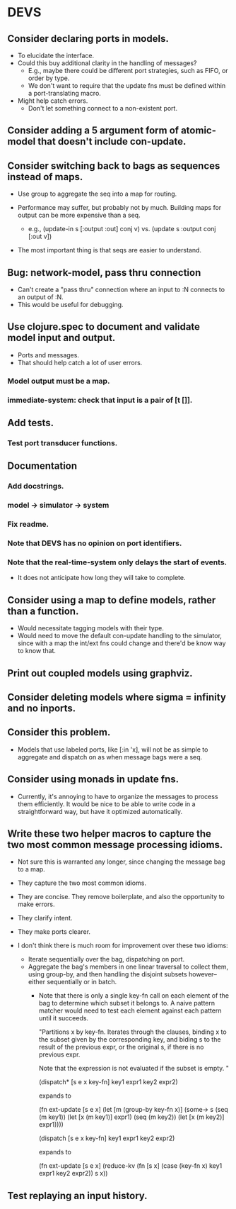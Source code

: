 * DEVS
** Consider declaring ports in models.
   - To elucidate the interface.
   - Could this buy additional clarity in the handling of messages?
     - E.g., maybe there could be different port strategies, such as
       FIFO, or order by type.
     - We don't want to require that the update fns must be defined
       within a port-translating macro.
   - Might help catch errors.
     - Don't let something connect to a non-existent port.
** Consider adding a 5 argument form of atomic-model that doesn't include con-update.
** Consider switching back to bags as sequences instead of maps.
   - Use group to aggregate the seq into a map for routing.

   - Performance may suffer, but probably not by much. Building maps
     for output can be more expensive than a seq.
     - e.g., (update-in s [:output :out] conj v)
       vs.   (update s :output conj [:out v])

   - The most important thing is that seqs are easier to understand.
** Bug: network-model, pass thru connection
   - Can't create a "pass thru" connection where an input to :N
     connects to an output of :N.
   - This would be useful for debugging.
** Use clojure.spec to document and validate model input and output.
   - Ports and messages.
   - That should help catch a lot of user errors.
*** Model output must be a map.
*** immediate-system: check that input is a pair of [t []].
** Add tests.
*** Test port transducer functions.
** Documentation
*** Add docstrings.
*** model -> simulator -> system
*** Fix readme.
*** Note that DEVS has no opinion on port identifiers.
*** Note that the real-time-system only delays the start of events.
    - It does not anticipate how long they will take to complete.
** Consider using a map to define models, rather than a function.
   - Would necessitate tagging models with their type.
   - Would need to move the default con-update handling to the
     simulator, since with a map the int/ext fns could change and
     there'd be know way to know that.
** Print out coupled models using graphviz.
** Consider deleting models where sigma = infinity and no inports.
** Consider this problem.
   - Models that use labeled ports, like [:in 'x], will not be as
     simple to aggregate and dispatch on as when message bags were a
     seq.
** Consider using monads in update fns.
   - Currently, it's annoying to have to organize the messages to
     process them efficiently. It would be nice to be able to write
     code in a straightforward way, but have it optimized
     automatically.
** Write these two helper macros to capture the two most common message processing idioms.
   - Not sure this is warranted any longer, since changing the message
     bag to a map.

   - They capture the two most common idioms.
   - They are concise. They remove boilerplate, and also the
     opportunity to make errors.
   - They clarify intent.
   - They make ports clearer.

   - I don't think there is much room for improvement over these two idioms:
     - Iterate sequentially over the bag, dispatching on port.
     - Aggregate the bag's members in one linear traversal to collect
       them, using group-by, and then handling the disjoint subsets
       however--either sequentially or in batch.
       - Note that there is only a single key-fn call on each element
         of the bag to determine which subset it belongs to. A naive
         pattern matcher would need to test each element against each
         pattern until it succeeds.

         "Partitions x by key-fn. Iterates through the clauses,
         binding x to the subset given by the corresponding key, and
         biding s to the result of the previous expr, or the original
         s, if there is no previous expr.

         Note that the expression is not evaluated if the subset is
         empty.
         "

         (dispatch* [s e x key-fn]
           key1 expr1
           key2 expr2)

         expands to

         (fn ext-update [s e x]
           (let [m (group-by key-fn x)]
             (some-> s
               (seq (m key1)) (let [x (m key1)] expr1)
               (seq (m key2)) (let [x (m key2)] expr1))))



         (dispatch [s e x key-fn]
           key1 expr1
           key2 expr2)

         expands to

         (fn ext-update [s e x]
           (reduce-kv (fn [s x]
                        (case (key-fn x)
                          key1 expr1
                          key2 expr2))
                      s
                      x))
** Test replaying an input history.
